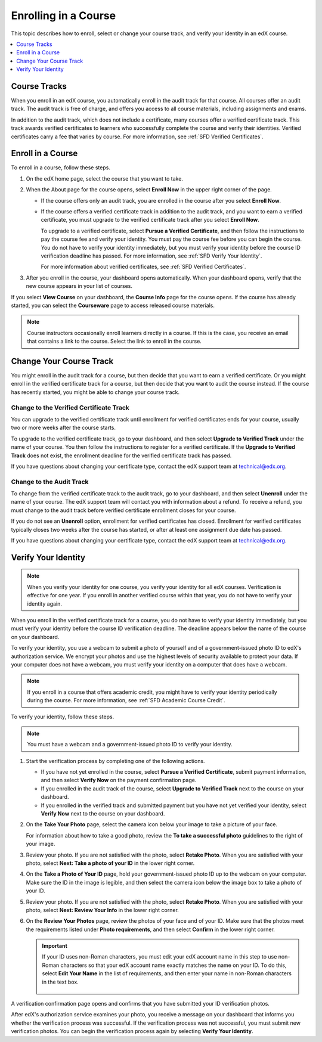 .. _SFD Enrolling in a Course:

##############################
Enrolling in a Course
##############################

This topic describes how to enroll, select or change your course track, and
verify your identity in an edX course.

.. contents::
  :local:
  :depth: 1

******************************
Course Tracks
******************************


When you enroll in an edX course, you automatically enroll in the audit track
for that course. All courses offer an audit track. The audit track is free of
charge, and offers you access to all course materials, including assignments
and exams.

In addition to the audit track, which does not include a certificate, many
courses offer a verified certificate track. This track awards verified
certificates to learners who successfully complete the course and verify
their identities. Verified certificates carry a fee that varies by course.
For more information, see :ref:`SFD Verified Certificates`.

******************************
Enroll in a Course
******************************

To enroll in a course, follow these steps.

#. On the edX home page, select the course that you want to take.

#. When the About page for the course opens, select **Enroll Now** in the
   upper right corner of the page.

   * If the course offers only an audit track, you are enrolled in the course
     after you select **Enroll Now**.

   * If the course offers a verified certificate track in addition to the audit
     track, and you want to earn a verified certificate, you must upgrade to
     the verified certificate track after you select **Enroll Now**.

     To upgrade to a verified certificate, select **Pursue a Verified
     Certificate**, and then follow the instructions to pay the course fee and
     verify your identity. You must pay the course fee before you can begin
     the course. You do not have to verify your identity immediately, but you
     must verify your identity before the course ID verification deadline has
     passed. For more information, see :ref:`SFD Verify Your Identity`.

     For more information about verified certificates, see :ref:`SFD Verified
     Certificates`.

#. After you enroll in the course, your dashboard opens automatically. When
   your dashboard opens, verify that the new course appears in your list of
   courses.

If you select **View Course** on your dashboard, the **Course Info** page for
the course opens. If the course has already started, you can select the
**Courseware** page to access released course materials.

.. note:: Course instructors occasionally enroll learners directly in a
 course. If this is the case, you receive an email that contains a link to the
 course. Select the link to enroll in the course.

****************************
Change Your Course Track
****************************

You might enroll in the audit track for a course, but then decide that you want
to earn a verified certificate. Or you might enroll in the verified certificate
track for a course, but then decide that you want to audit the course instead.
If the course has recently started, you might be able to change your course
track.

====================================================
Change to the Verified Certificate Track
====================================================

You can upgrade to the verified certificate track until enrollment for verified
certificates ends for your course, usually two or more weeks after the course
starts.

To upgrade to the verified certificate track, go to your dashboard, and then
select **Upgrade to Verified Track** under the name of your course. You then
follow the instructions to register for a verified certificate. If the
**Upgrade to Verified Track** does not exist, the enrollment deadline for the
verified certificate track has passed.

If you have questions about changing your certificate type, contact the edX
support team at `technical@edx.org <mailto://technical@edx.org>`_.

==========================
Change to the Audit Track
==========================

To change from the verified certificate track to the audit track, go to your
dashboard, and then select **Unenroll** under the name of your course. The
edX support team will contact you with information about a refund. To receive a refund, you must
change to the audit track before verified certificate enrollment closes for
your course.

If you do not see an **Unenroll** option, enrollment for verified
certificates has closed. Enrollment for verified certificates typically closes
two weeks after the course has started, or after at least one assignment due
date has passed.

If you have questions about changing your certificate type, contact the edX
support team at `technical@edx.org <mailto://technical@edx.org>`_.

.. _SFD Verify Your Identity:

******************************
Verify Your Identity
******************************

.. note::

  When you verify your identity for one course, you verify your identity for
  all edX courses. Verification is effective for one year. If you enroll in
  another verified course within that year, you do not have to verify your
  identity again.

When you enroll in the verified certificate track for a course, you do not
have to verify your identity immediately, but you must verify your identity
before the course ID verification deadline. The deadline appears below the
name of the course on your dashboard.

To verify your identity, you use a webcam to submit a photo of yourself and of
a government-issued photo ID to edX's authorization service. We encrypt your
photos and use the highest levels of security available to protect your data.
If your computer does not have a webcam, you must verify your identity on a
computer that does have a webcam.



.. note:: If you enroll in a course that offers academic credit, you might have
 to verify your identity periodically during the course. For more information,
 see :ref:`SFD Academic Course Credit`.

To verify your identity, follow these steps.

.. note:: You must have a webcam and a government-issued photo ID to
 verify your identity.

#. Start the verification process by completing one of the following actions.

   * If you have not yet enrolled in the course, select **Pursue a Verified
     Certificate**, submit payment information, and then select **Verify Now**
     on the payment confirmation page.

   * If you enrolled in the audit track of the course, select **Upgrade to
     Verified Track** next to the course on your dashboard.

   * If you enrolled in the verified track and submitted payment but you have
     not yet verified your identity, select **Verify Now** next to the course
     on your dashboard.

#. On the **Take Your Photo** page, select the camera icon below your image to
   take a picture of your face.

   For information about how to take a good photo, review the **To take a
   successful photo** guidelines to the right of your image.

#. Review your photo. If you are not satisfied with the photo, select **Retake
   Photo**. When you are satisfied with your photo, select **Next: Take a
   photo of your ID** in the lower right corner.

#. On the **Take a Photo of Your ID** page, hold your government-issued photo
   ID up to the webcam on your computer. Make sure the ID in the image is
   legible, and then select the camera icon below the image box to take a
   photo of your ID.

#. Review your photo. If you are not satisfied with the photo, select **Retake
   Photo**. When you are satisfied with your photo, select **Next: Review Your
   Info** in the lower right corner.

#. On the **Review Your Photos** page, review the photos of your face and of
   your ID. Make sure that the photos meet the requirements listed under
   **Photo requirements**, and then select **Confirm** in the lower right
   corner.

   .. important:: If your ID uses non-Roman characters, you must edit your edX
    account name in this step to use non-Roman characters so that your edX
    account name exactly matches the name on your ID. To do this, select
    **Edit Your Name** in the list of requirements, and then enter your name
    in non-Roman characters in the text box.

     .. image:: ../../shared/students/Images/SFD_VerifyID_NonRoman.png
      :width: 500
      :alt: The Review Your Photos page with a photo of an ID with non-Roman
        characters and a callout indicating where the learner enters his full
        name.

A verification confirmation page opens and confirms that you have submitted
your ID verification photos.

After edX's authorization service examines your photo, you receive a message
on your dashboard that informs you whether the verification process was
successful. If the verification process was not successful, you must submit
new verification photos. You can begin the verification process again by
selecting **Verify Your Identity**.
